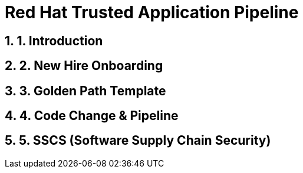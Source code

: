 = Red Hat Trusted Application Pipeline
:toc:
:toc-placement: preamble
:sectnums:
:icons: font

== 1. Introduction

== 2. New Hire Onboarding

== 3. Golden Path Template

== 4. Code Change & Pipeline

== 5. SSCS (Software Supply Chain Security)

